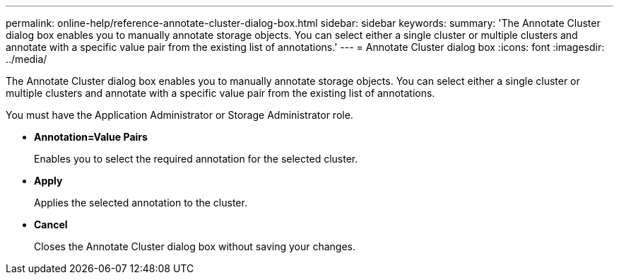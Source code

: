 ---
permalink: online-help/reference-annotate-cluster-dialog-box.html
sidebar: sidebar
keywords: 
summary: 'The Annotate Cluster dialog box enables you to manually annotate storage objects. You can select either a single cluster or multiple clusters and annotate with a specific value pair from the existing list of annotations.'
---
= Annotate Cluster dialog box
:icons: font
:imagesdir: ../media/

[.lead]
The Annotate Cluster dialog box enables you to manually annotate storage objects. You can select either a single cluster or multiple clusters and annotate with a specific value pair from the existing list of annotations.

You must have the Application Administrator or Storage Administrator role.

* *Annotation=Value Pairs*
+
Enables you to select the required annotation for the selected cluster.

* *Apply*
+
Applies the selected annotation to the cluster.

* *Cancel*
+
Closes the Annotate Cluster dialog box without saving your changes.
